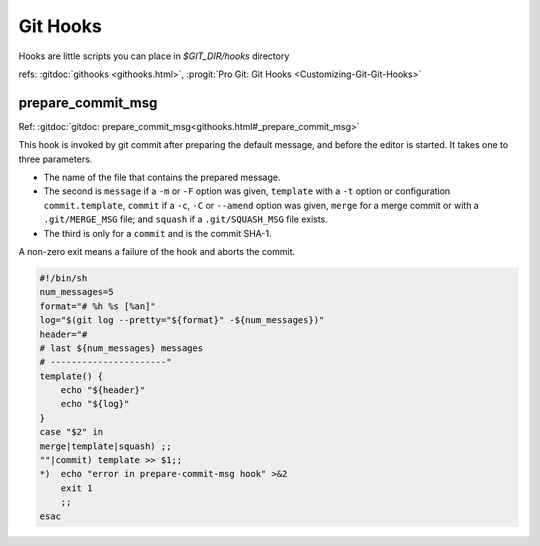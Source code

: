 Git Hooks
=========
Hooks are little scripts you can place in `$GIT_DIR/hooks` directory

refs: :gitdoc:`githooks <githooks.html>`, :progit:`Pro Git: Git Hooks
<Customizing-Git-Git-Hooks>`


prepare_commit_msg
------------------

Ref: :gitdoc:`gitdoc:
prepare_commit_msg<githooks.html#_prepare_commit_msg>`

This hook is invoked by git commit  after preparing the default
message, and before the editor is started. It takes one to three
parameters.

-   The name of the file that contains the prepared message.
-   The second is ``message`` if a ``-m`` or ``-F`` option was given,
    ``template`` with a ``-t`` option or configuration
    ``commit.template``, ``commit``
    if a ``-c``, ``-C`` or ``--amend`` option was given,
    ``merge`` for a merge commit or with a ``.git/MERGE_MSG`` file;
    and ``squash`` if a ``.git/SQUASH_MSG`` file exists.
-   The third is only for a ``commit`` and is the commit SHA-1.

A non-zero exit means a failure of the hook and aborts the commit.



.. code:: bash

    #!/bin/sh
    num_messages=5
    format="# %h %s [%an]"
    log="$(git log --pretty="${format}" -${num_messages})"
    header="#
    # last ${num_messages} messages
    # ----------------------"
    template() {
        echo "${header}"
        echo "${log}"
    }
    case "$2" in
    merge|template|squash) ;;
    ""|commit) template >> $1;;
    *)  echo "error in prepare-commit-msg hook" >&2
        exit 1
        ;;
    esac

